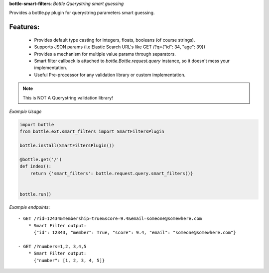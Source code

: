 **bottle-smart-filters**:  *Bottle Querystring smart guessing*

Provides a bottle.py plugin for querystring parameters smart guessing.

Features:
---------
    - Provides default type casting for integers, floats, booleans (of course strings).
    - Supports JSON params (i.e Elastic Search URL's like GET /?q={"id": 34, "age": 39})
    - Provides a mechanism for multiple value params through separators.
    - Smart filter  callback is attached to `bottle.Bottle.request.query` instance,
      so it doesn't mess your implementation.
    - Useful Pre-processor for any validation library or custom implementation.


.. note:: This is NOT A Querystring validation library!

.. image:: https://travis-ci.org/agile4you/bottle-smart-filters.svg?branch=master
    :target: https://travis-ci.org/agile4you/bottle-smart-filters

.. image:: https://coveralls.io/repos/agile4you/bottle-smart-filters/badge.svg?branch=master&service=github
    :target: https://coveralls.io/github/agile4you/bottle-smart-filters?branch=master

*Example Usage*

.. code:: python

    import bottle
    from bottle.ext.smart_filters import SmartFiltersPlugin

    bottle.install(SmartFiltersPlugin())

    @bottle.get('/')
    def index():
        return {'smart_filters': bottle.request.query.smart_filters()}


    bottle.run()


*Example endpoints*::

    - GET /?id=12434&membership=true&score=9.4&email=someone@somewhere.com
        * Smart Filter output:
          {"id": 12343, "member": True, "score": 9.4, "email": "someone@somewhere.com"}

    - GET /?numbers=1,2, 3,4,5
        * Smart Filter output:
          {"number": [1, 2, 3, 4, 5]}
